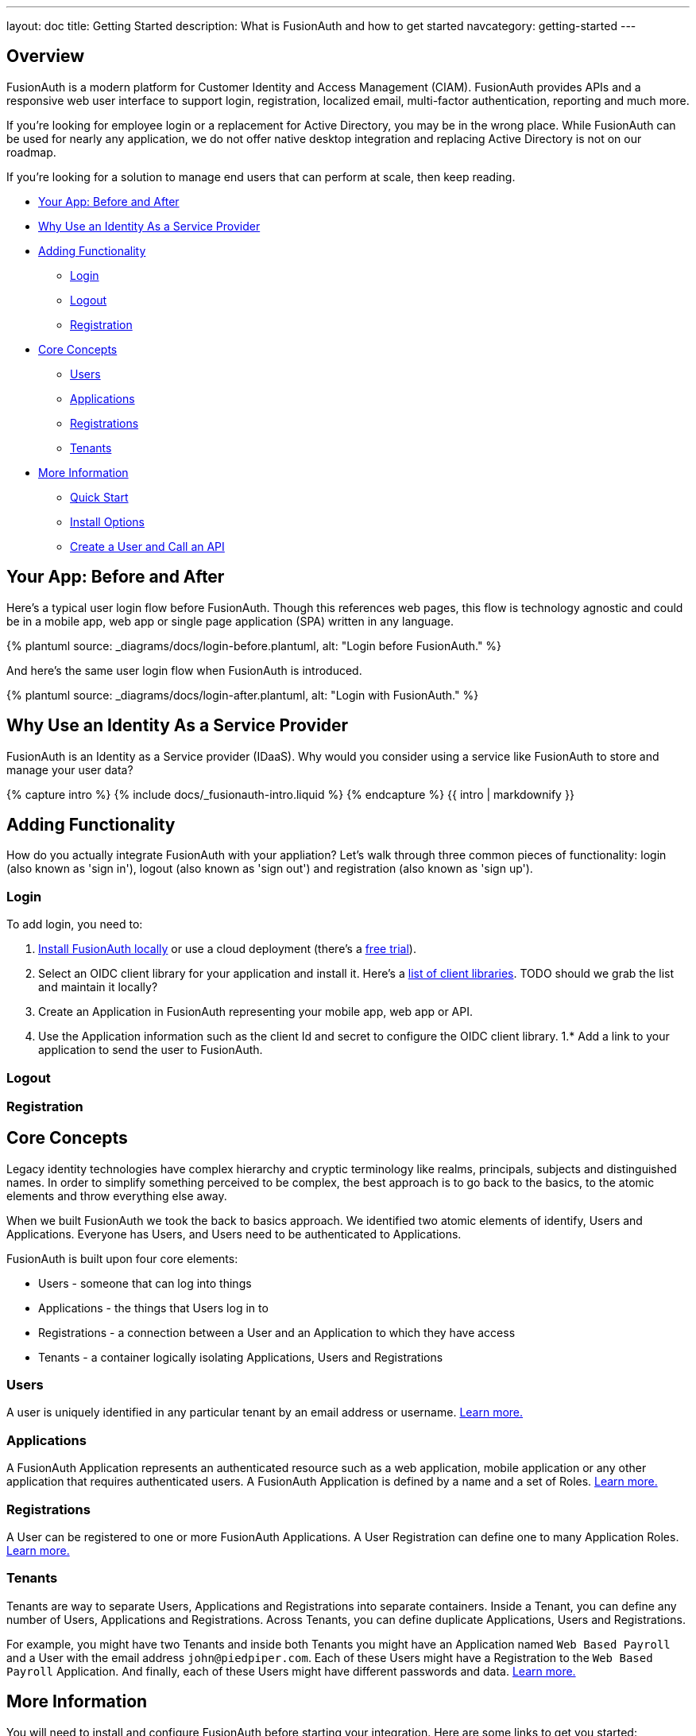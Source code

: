 ---
layout: doc
title: Getting Started
description: What is FusionAuth and how to get started
navcategory: getting-started
---

:page-liquid:
:sectnumlevels: 0

== Overview

FusionAuth is a modern platform for Customer Identity and Access Management (CIAM). FusionAuth provides APIs and a responsive web user interface to support login, registration, localized email, multi-factor authentication, reporting and much more.

If you're looking for employee login or a replacement for Active Directory, you may be in the wrong place. While FusionAuth can be used for nearly any application, we do not offer native desktop integration and replacing Active Directory is not on our roadmap.

If you're looking for a solution to manage end users that can perform at scale, then keep reading.

* <<Your App: Before and After>>
* <<Why Use an Identity As a Service Provider>>
* <<Adding Functionality>>
** <<Login>>
** <<Logout>>
** <<Registration>>
* <<Core Concepts>>
** <<Users>>
** <<Applications>>
** <<Registrations>>
** <<Tenants>>
* <<More Information>>
** <<Quick Start>>
** <<Install Options>>
** <<Create a User and Call an API>>


== Your App: Before and After

Here's a typical user login flow before FusionAuth. Though this references web pages, this flow is technology agnostic and could be in a mobile app, web app or single page application (SPA) written in any language.

++++
{% plantuml source: _diagrams/docs/login-before.plantuml, alt: "Login before FusionAuth." %}
++++

And here's the same user login flow when FusionAuth is introduced.
++++
{% plantuml source: _diagrams/docs/login-after.plantuml, alt: "Login with FusionAuth." %}
++++

== Why Use an Identity As a Service Provider

FusionAuth is an Identity as a Service provider (IDaaS). Why would you consider using a service like FusionAuth to store and manage your user data?

++++
{% capture intro %}
  {% include docs/_fusionauth-intro.liquid %}
{% endcapture %}
{{ intro | markdownify }}
++++

== Adding Functionality

How do you actually integrate FusionAuth with your appliation? Let's walk through three common pieces of functionality: login (also known as 'sign in'), logout (also known as 'sign out') and registration (also known as 'sign up').

=== Login

To add login, you need to:

1. link:/docs/v1/tech/installation-guide/[Install FusionAuth locally] or use a cloud deployment (there's a link:/pricing?step=plan&hosting=basic-cloud[free trial]).
1. Select an OIDC client library for your application and install it. Here's a https://oauth.net/code/[list of client libraries]. TODO should we grab the list and maintain it locally?
1. Create an Application in FusionAuth representing your mobile app, web app or API.
1. Use the Application information such as the client Id and secret to configure the OIDC client library.
1.* Add a link to your application to send the user to FusionAuth.

=== Logout

=== Registration

== Core Concepts

Legacy identity technologies have complex hierarchy and cryptic terminology like realms, principals, subjects and distinguished names. In order to simplify something perceived to be complex, the best approach is to go back to the basics, to the atomic elements and throw everything else away.

When we built FusionAuth we took the back to basics approach. We identified two atomic elements of identify, Users and Applications. Everyone has Users, and Users need to be authenticated to Applications.

FusionAuth is built upon four core elements:

* Users - someone that can log into things
* Applications - the things that Users log in to
* Registrations - a connection between a User and an Application to which they have access
* Tenants - a container logically isolating Applications, Users and Registrations

=== Users

A user is uniquely identified in any particular tenant by an email address or username. link:/docs/v1/tech/core-concepts/users[Learn more.]

=== Applications

A FusionAuth Application represents an authenticated resource such as a web application, mobile application or any other application that requires authenticated users. A FusionAuth Application is defined by a name and a set of Roles. link:/docs/v1/tech/core-concepts/applications[Learn more.]

=== Registrations

A User can be registered to one or more FusionAuth Applications. A User Registration can define one to many Application Roles. link:/docs/v1/tech/core-concepts/registrations[Learn more.]

=== Tenants

Tenants are way to separate Users, Applications and Registrations into separate containers. Inside a Tenant, you can define any number of Users, Applications and Registrations. Across Tenants, you can define duplicate Applications, Users and Registrations.

For example, you might have two Tenants and inside both Tenants you might have an Application named `Web Based Payroll` and a User with the email address `john@piedpiper.com`. Each of these Users might have a Registration to the `Web Based Payroll` Application. And finally, each of these Users might have different passwords and data. link:/docs/v1/tech/core-concepts/tenants[Learn more.]

== More Information

You will need to install and configure FusionAuth before starting your integration. Here are some links to get you started:

=== Quick Start

* link:/docs/v1/tech/5-minute-setup-guide[5-Minute Setup Guide]
* link:/docs/v1/tech/tutorials/register-user-login-api[Register a User and Login]
* link:/docs/v1/tech/guides/basic-registration-forms[Self-service Registration]
* link:/docs/v1/tech/installation-guide/common-configuration[Common Configuration]

=== Install Options

* link:/docs/v1/tech/installation-guide/fast-path[FastPath Install]
* link:/docs/v1/tech/installation-guide/docker[Docker]
* link:/docs/v1/tech/installation-guide/fusionauth-app[Package Installation]
* link:/docs/v1/tech/installation-guide/[All Options]

=== Create a User and Call an API

* link:/docs/v1/tech/tutorials/register-user-login-api[Register a User and Login]
* link:/docs/v1/tech/apis/[API Docs]
